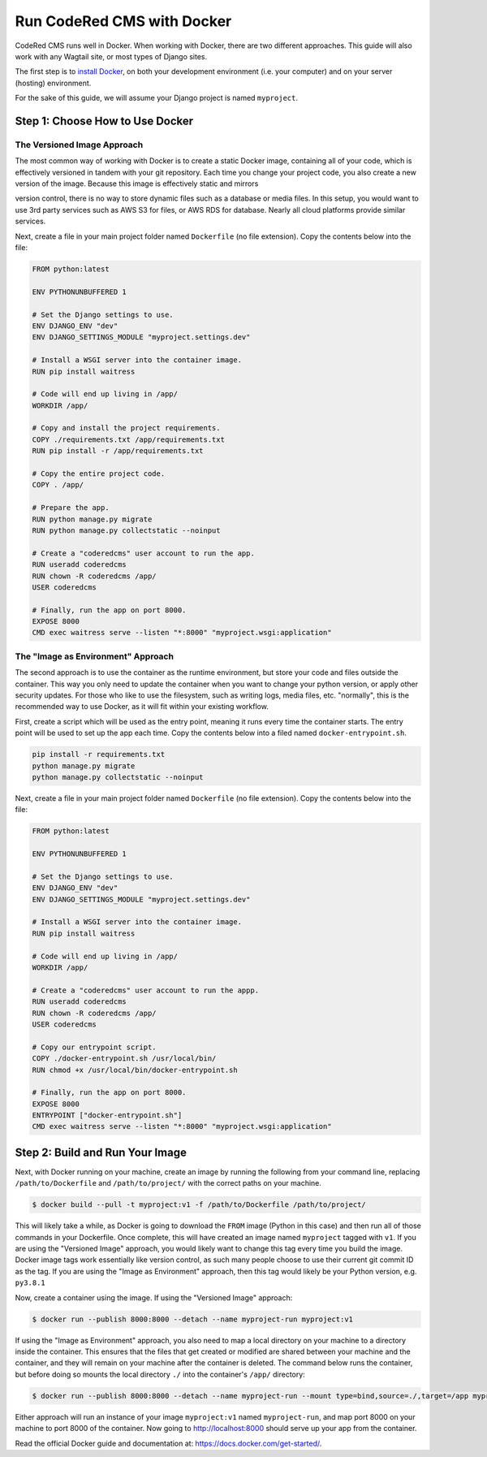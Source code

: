 Run CodeRed CMS with Docker
===========================

CodeRed CMS runs well in Docker. When working with Docker, there are two
different approaches. This guide will also work with any Wagtail site, or most
types of Django sites.

The first step is to `install Docker`_, on both your development environment
(i.e. your computer) and on your server (hosting) environment.

For the sake of this guide, we will assume your Django project is named
``myproject``.

.. _install Docker: https://docs.Docker.com/engine/install/



Step 1: Choose How to Use Docker
--------------------------------

The Versioned Image Approach
~~~~~~~~~~~~~~~~~~~~~~~~~~~~

The most common way of working with Docker is to create a static Docker image,
containing all of your code, which is effectively versioned in tandem with your
git repository. Each time you change your project code, you also create a new
version of the image. Because this image is effectively static and mirrors

version control, there is no way to store dynamic files such as a database or
media files. In this setup, you would want to use 3rd party services such as AWS
S3 for files, or AWS RDS for database. Nearly all cloud platforms provide
similar services.

Next, create a file in your main project folder named ``Dockerfile`` (no file
extension). Copy the contents below into the file:

.. code-block:: dockerfile

    FROM python:latest

    ENV PYTHONUNBUFFERED 1

    # Set the Django settings to use.
    ENV DJANGO_ENV "dev"
    ENV DJANGO_SETTINGS_MODULE "myproject.settings.dev"

    # Install a WSGI server into the container image.
    RUN pip install waitress

    # Code will end up living in /app/
    WORKDIR /app/

    # Copy and install the project requirements.
    COPY ./requirements.txt /app/requirements.txt
    RUN pip install -r /app/requirements.txt

    # Copy the entire project code.
    COPY . /app/

    # Prepare the app.
    RUN python manage.py migrate
    RUN python manage.py collectstatic --noinput

    # Create a "coderedcms" user account to run the app.
    RUN useradd coderedcms
    RUN chown -R coderedcms /app/
    USER coderedcms

    # Finally, run the app on port 8000.
    EXPOSE 8000
    CMD exec waitress serve --listen "*:8000" "myproject.wsgi:application"


The "Image as Environment" Approach
~~~~~~~~~~~~~~~~~~~~~~~~~~~~~~~~~~~

The second approach is to use the container as the runtime environment, but
store your code and files outside the container. This way you only need to
update the container when you want to change your python version, or apply other
security updates. For those who like to use the filesystem, such as writing
logs, media files, etc. "normally", this is the recommended way to use Docker, as
it will fit within your existing workflow.

First, create a script which will be used as the entry point, meaning it runs
every time the container starts. The entry point will be used to set up the app
each time. Copy the contents below into a filed named ``docker-entrypoint.sh``.

.. code-block:: shell

    pip install -r requirements.txt
    python manage.py migrate
    python manage.py collectstatic --noinput

Next, create a file in your main project folder named ``Dockerfile`` (no file
extension). Copy the contents below into the file:

.. code-block:: Dockerfile

    FROM python:latest

    ENV PYTHONUNBUFFERED 1

    # Set the Django settings to use.
    ENV DJANGO_ENV "dev"
    ENV DJANGO_SETTINGS_MODULE "myproject.settings.dev"

    # Install a WSGI server into the container image.
    RUN pip install waitress

    # Code will end up living in /app/
    WORKDIR /app/

    # Create a "coderedcms" user account to run the appp.
    RUN useradd coderedcms
    RUN chown -R coderedcms /app/
    USER coderedcms

    # Copy our entrypoint script.
    COPY ./docker-entrypoint.sh /usr/local/bin/
    RUN chmod +x /usr/local/bin/docker-entrypoint.sh

    # Finally, run the app on port 8000.
    EXPOSE 8000
    ENTRYPOINT ["docker-entrypoint.sh"]
    CMD exec waitress serve --listen "*:8000" "myproject.wsgi:application"


Step 2: Build and Run Your Image
--------------------------------


Next, with Docker running on your machine, create an image by running the
following from your command line, replacing ``/path/to/Dockerfile`` and
``/path/to/project/`` with the correct paths on your machine.

.. code-block:: console

    $ docker build --pull -t myproject:v1 -f /path/to/Dockerfile /path/to/project/

This will likely take a while, as Docker is going to download the ``FROM`` image
(Python in this case) and then run all of those commands in your Dockerfile.
Once complete, this will have created an image named ``myproject`` tagged with
``v1``. If you are using the "Versioned Image" approach, you would likely want
to change this tag every time you build the image. Docker image tags work
essentially like version control, as such many people choose to use their
current git commit ID as the tag. If you are using the "Image as Environment"
approach, then this tag would likely be your Python version, e.g. ``py3.8.1``

Now, create a container using the image. If using the "Versioned Image"
approach:

.. code-block:: console

    $ docker run --publish 8000:8000 --detach --name myproject-run myproject:v1

If using the "Image as Environment" approach, you also need to map a local
directory on your machine to a directory inside the container. This ensures that
the files that get created or modified are shared between your machine and the
container, and they will remain on your machine after the container is deleted.
The command below runs the container, but before doing so mounts the local directory
``./`` into the container's ``/app/`` directory:

.. code-block:: console

    $ docker run --publish 8000:8000 --detach --name myproject-run --mount type=bind,source=./,target=/app myproject:v1

Either approach will run an instance of your image ``myproject:v1`` named
``myproject-run``, and map port 8000 on your machine to port 8000 of the
container. Now going to http://localhost:8000 should serve up your app from the
container.

Read the official Docker guide and documentation at:
https://docs.docker.com/get-started/.

